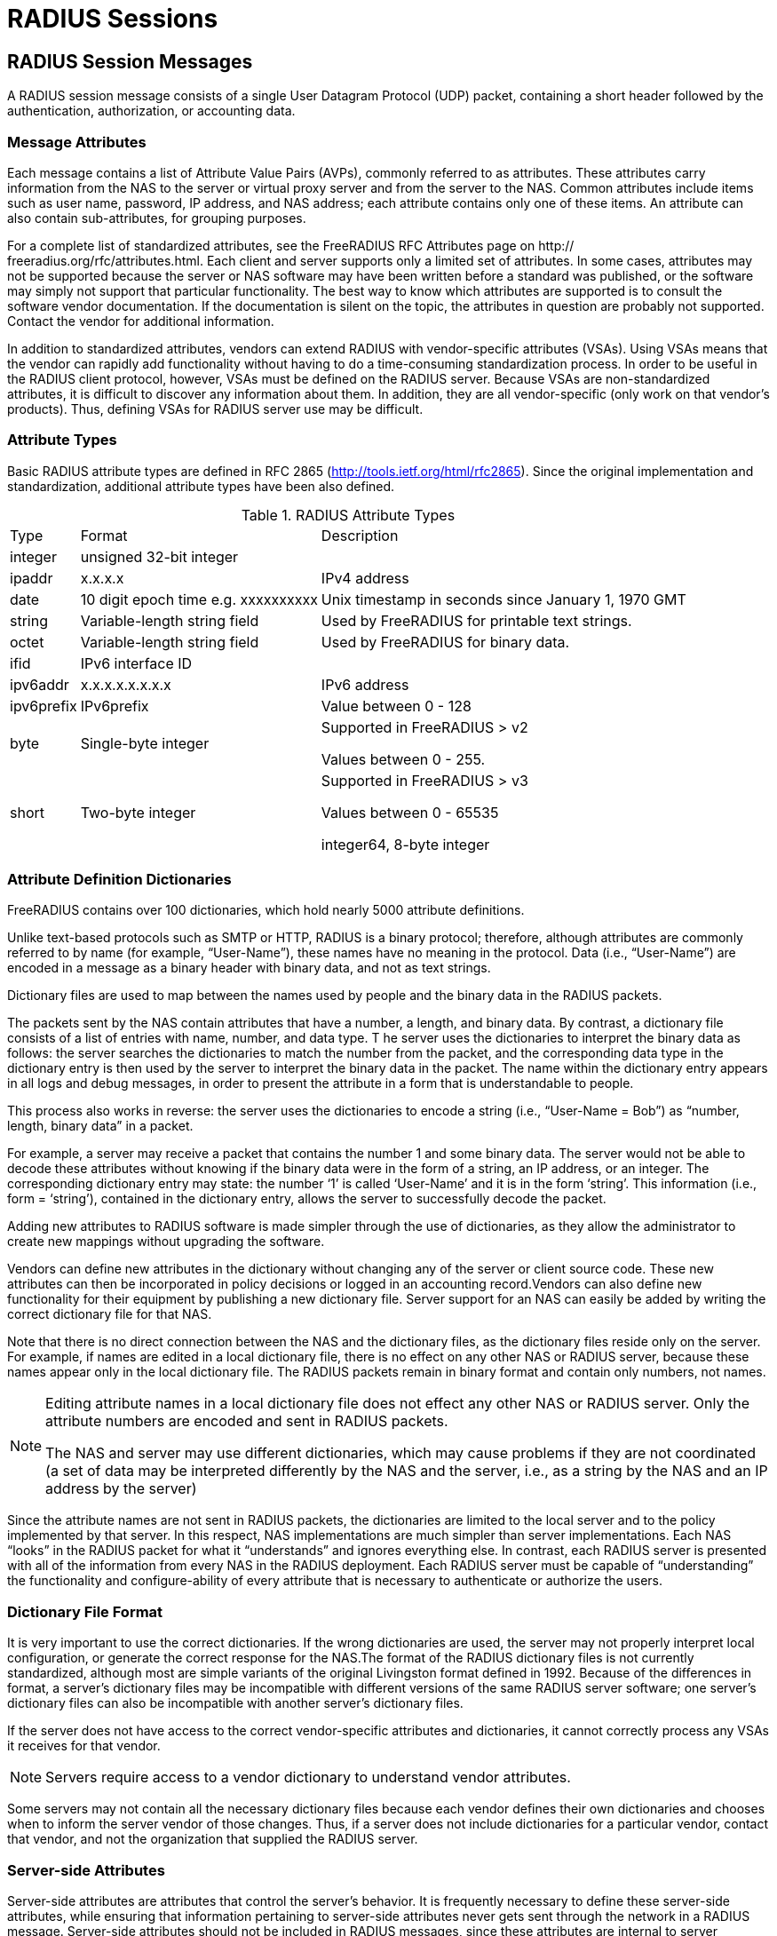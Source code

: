 = RADIUS Sessions

== RADIUS Session Messages

A RADIUS session message consists of a single User Datagram Protocol (UDP) packet, containing a short header followed by the authentication, authorization, or accounting data.

=== Message Attributes

Each message contains a list of Attribute Value Pairs (AVPs), commonly referred to as attributes. These attributes carry information from the NAS to the server or virtual proxy server and from the server to the NAS. Common attributes include items such as user name, password, IP address, and NAS address; each
attribute contains only one of these items. An attribute can also contain sub-attributes, for grouping purposes.

For a complete list of standardized attributes, see the FreeRADIUS RFC Attributes page on http:// freeradius.org/rfc/attributes.html.
Each client and server supports only a limited set of attributes. In some cases, attributes may not be supported because the server or NAS software may have been written before a standard was published, or the software may simply not support that particular functionality. The best way to know which
attributes are supported is to consult the software vendor documentation. If the documentation is silent on the topic, the attributes in question are probably not supported. Contact the vendor for additional information.

In addition to standardized attributes, vendors can extend RADIUS with vendor-specific attributes (VSAs). Using VSAs means that the vendor can rapidly add functionality without having to do a time-consuming standardization process.
In order to be useful in the RADIUS client protocol, however, VSAs must be defined on the RADIUS server. Because VSAs are non-standardized attributes, it is difficult to discover any information about them. In addition, they are all vendor-specific (only work on that vendor’s products). Thus, defining VSAs for
RADIUS server use may be difficult.

=== Attribute Types
Basic RADIUS attribute types are defined in RFC 2865 (http://tools.ietf.org/html/rfc2865). Since the original implementation and standardization, additional attribute types have been also defined.

.RADIUS Attribute Types
[options="headers, autowidth"]
|===
| Type                  | Format                        | Description
| integer               | unsigned 32-bit integer                     |
| ipaddr                | x.x.x.x                       | IPv4 address
| date                  | 10 digit epoch time e.g. xxxxxxxxxx| Unix timestamp in seconds since January 1, 1970 GMT
| string                | Variable-length string field  | Used by FreeRADIUS for printable text strings.
| octet                 |Variable-length string field   | Used by FreeRADIUS for binary data.
| ifid                  | IPv6 interface ID             |
| ipv6addr              | x.x.x.x.x.x.x.x               | IPv6 address
| ipv6prefix            | IPv6prefix                    | Value between 0 - 128
| byte                  | Single-byte integer           | Supported in FreeRADIUS > v2

Values between 0 - 255.
| short                 | Two-byte integer              | Supported in FreeRADIUS > v3

Values between 0 - 65535

integer64, 8-byte integer
|
|===

=== Attribute Definition Dictionaries

FreeRADIUS contains over 100 dictionaries, which hold nearly 5000 attribute definitions.

Unlike text-based protocols such as SMTP or HTTP, RADIUS is a binary protocol; therefore, although attributes are commonly referred to by name (for example, “User-Name”), these names have no meaning in the protocol. Data (i.e., “User-Name”) are encoded in a message as a binary header with binary data, and not as text strings.

Dictionary files are used to map between the names used by people and the binary data in the RADIUS packets.

The packets sent by the NAS contain attributes that have a number, a length, and binary data. By contrast, a dictionary file consists of a list of entries with name, number, and data type.
T
he server uses the dictionaries to interpret the binary data as follows: the server searches the dictionaries to match the number from the packet, and the corresponding data type in the dictionary entry is then used by the server to interpret the binary data in the packet. The name within the dictionary entry appears in all logs and debug messages, in order to present the attribute in a form that is understandable to people.

This process also works in reverse: the server uses the dictionaries to encode a string (i.e., “User-Name = Bob”) as “number, length, binary data” in a packet.

For example, a server may receive a packet that contains the number 1 and some binary data. The server would not be able to decode these attributes without knowing if the binary data were in the form of a string, an IP address, or an integer. The corresponding dictionary entry may state: the number ‘1’ is called
‘User-Name’ and it is in the form ‘string’. This information (i.e., form = ‘string’), contained in the dictionary entry, allows the server to successfully decode the packet.

Adding new attributes to RADIUS software is made simpler through the use of dictionaries, as they allow the administrator to create new mappings without upgrading the software.

Vendors can define new attributes in the dictionary without changing any of the server or client source code. These new attributes can then be incorporated in policy decisions or logged in an accounting record.Vendors can also define new functionality for their equipment by publishing a new dictionary file.
Server support for an NAS can easily be added by writing the correct dictionary file for that NAS.

Note that there is no direct connection between the NAS and the dictionary files, as the dictionary files reside only on the server. For example, if names are edited in a local dictionary file, there is no effect on any other NAS or RADIUS server, because these names appear only in the local dictionary file. The RADIUS packets remain in binary format and contain only numbers, not names.

[NOTE]
====
Editing attribute names in a local dictionary file does not effect any other NAS or RADIUS server. Only the attribute numbers are encoded and sent in RADIUS packets.

The NAS and server may use different dictionaries, which may cause problems if they are not coordinated (a set of data may be interpreted differently by the NAS and the server, i.e., as a string by the NAS and an IP address by the server)
====

Since the attribute names are not sent in RADIUS packets, the dictionaries are limited to the local server and to the policy implemented by that server.
In this respect, NAS implementations are much simpler than server implementations. Each NAS “looks” in the RADIUS packet for what it “understands” and ignores everything else. In contrast, each RADIUS server
is presented with all of the information from every NAS in the RADIUS deployment. Each RADIUS server must be capable of “understanding” the functionality and configure-ability of every attribute that is
necessary to authenticate or authorize the users.

=== Dictionary File Format

It is very important to use the correct dictionaries. If the wrong dictionaries are used, the server may not properly interpret local configuration, or generate the correct response for the NAS.The format of the RADIUS dictionary files is not currently standardized, although most are simple variants of the original Livingston format defined in 1992. Because of the differences in format, a server’s dictionary files may be incompatible with different versions of the same RADIUS server software; one server’s dictionary files can
also be incompatible with another server’s dictionary files.

If the server does not have access to the correct vendor-specific attributes and dictionaries, it cannot correctly process any VSAs it receives for that vendor.

[NOTE]
====
Servers require access to a vendor dictionary to understand vendor attributes.
====

Some servers may not contain all the necessary dictionary files because each vendor defines their own dictionaries and chooses when to inform the server vendor of those changes. Thus, if a server does not include dictionaries for a particular vendor, contact that vendor, and not the organization that supplied
the RADIUS server.

[#server-attr]
=== Server-side Attributes

Server-side attributes are attributes that control the server’s behavior. It is frequently necessary to define these server-side attributes, while ensuring that information pertaining to server-side attributes never
gets sent through the network in a RADIUS message. Server-side attributes should not be included in RADIUS messages, since these attributes are internal to server implementation.

Definitions for server-side attributes may vary by server vendor, or may vary even from one version of the same server to another. Only FreeRADIUS definitions for internal attributes are referenced in this document. Those definitions are generally the same across all versions of the server, but other vendors may have different implementations.

Information such as “use LDAP server X”, or “remember that the user is in group Y” should be used to create local policy. This information should be stored in server-side attributes (also known as “non-protocol attributes”).

Server-side attributes are presented using the same format as standard or vendor RADIUS attributes. This format gives the administrator the same control over internal aspects of the server behavior as over the server external responses. The server-side attribute information can be retrieved as part of one policy and checked later as part of another policy. For example, the policy can say “use LDAP server X for this request” and “respond with attribute X, value Y”.

=== xref:processing.adoc[Processing Requests]

The server processes requests through local site policy. That policy is used to examine the request, the request attributes, and the attribute values. The server then builds a reply message using responses (determined by local policy) such as time of day restrictions, group access limitations, and IP address
allocation. The processing stage may include keeping track of <<server-attr,server-side attributes>>.

FreeRADIUS maintains three attribute lists for every request. They are the:

* Request list: the attributes in the request packet
* Reply list: the attributes sent in the reply packet
* Config list: the attributes that control internal server behavior
Not all server implementations behave exactly this way, but they usually have similar functionality.
